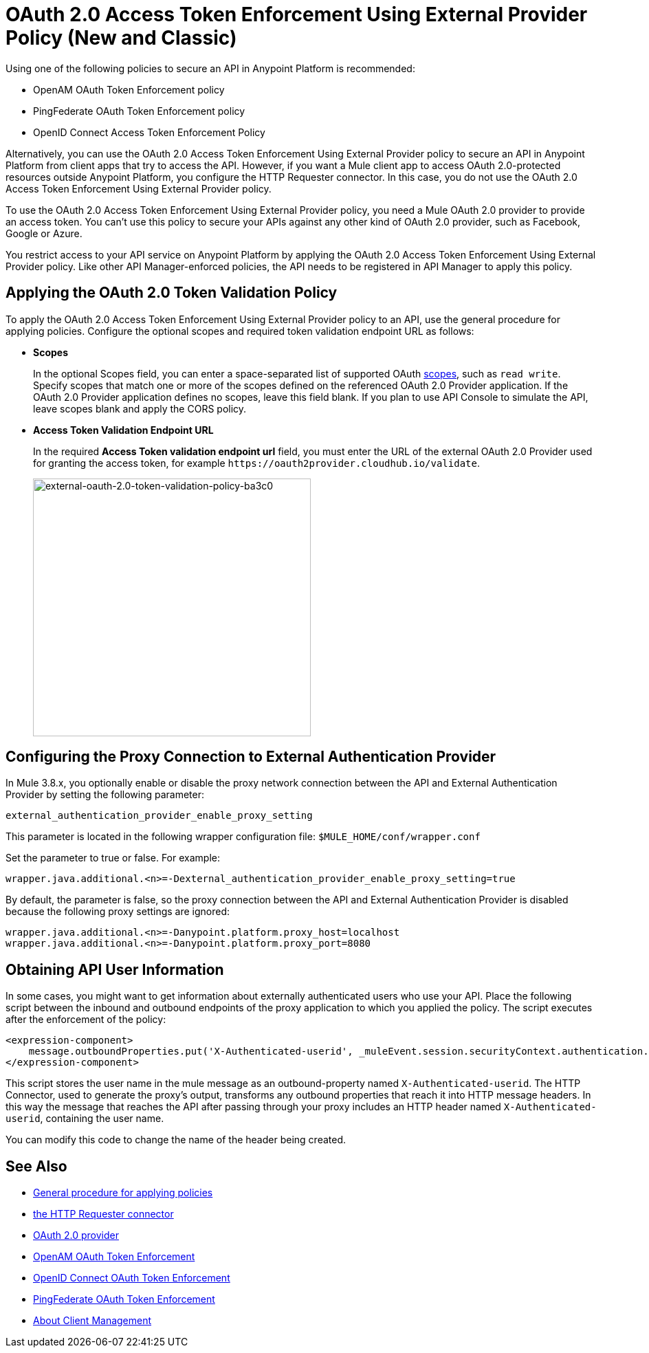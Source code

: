 = OAuth 2.0 Access Token Enforcement Using External Provider Policy (New and Classic)
:keywords: oauth, raml, token, validation, policy

Using one of the following policies to secure an API in Anypoint Platform is recommended:

* OpenAM OAuth Token Enforcement policy
* PingFederate OAuth Token Enforcement policy
* OpenID Connect Access Token Enforcement Policy

Alternatively, you can use the OAuth 2.0 Access Token Enforcement Using External Provider policy to secure an API in Anypoint Platform from client apps that try to access the API. However, if you want a Mule client app to access OAuth 2.0-protected resources outside Anypoint Platform, you configure the HTTP Requester connector. In this case, you do not use the OAuth 2.0 Access Token Enforcement Using External Provider policy.

To use the OAuth 2.0 Access Token Enforcement Using External Provider policy, you need a Mule OAuth 2.0 provider to provide an access token. You can't use this policy to secure your APIs against any other kind of OAuth 2.0 provider, such as Facebook, Google or Azure. 

You restrict access to your API service on Anypoint Platform by applying the OAuth 2.0 Access Token Enforcement Using External Provider policy. Like other API Manager-enforced policies, the API needs to be registered in API Manager to apply this policy.

== Applying the OAuth 2.0 Token Validation Policy

To apply the OAuth 2.0 Access Token Enforcement Using External Provider policy to an API, use the general procedure for applying policies. Configure the optional scopes and required token validation endpoint URL as follows:

* *Scopes*
+
In the optional Scopes field, you can enter a space-separated list of supported OAuth link:https://tools.ietf.org/html/rfc6749#page-23[scopes], such as `read write`. Specify scopes that match one or more of the scopes defined on the referenced OAuth 2.0 Provider application. If the OAuth 2.0 Provider application defines no scopes, leave this field blank. If you plan to use API Console to simulate the API, leave scopes blank and apply the CORS policy.
+
* *Access Token Validation Endpoint URL*
+
In the required *Access Token validation endpoint url* field, you must enter the URL of the external OAuth 2.0 Provider used for granting the access token, for example `+https://oauth2provider.cloudhub.io/validate+`.
+
image::external-oauth-2.0-token-validation-policy-ba3c0.png[external-oauth-2.0-token-validation-policy-ba3c0,height=375,width=404]

== Configuring the Proxy Connection to External Authentication Provider

In Mule 3.8.x, you optionally enable or disable the proxy network connection between the API and External Authentication Provider by setting the following parameter:

`external_authentication_provider_enable_proxy_setting`

This parameter is located in the following wrapper configuration file: `$MULE_HOME/conf/wrapper.conf`

Set the parameter to true or false. For example:

`wrapper.java.additional.<n>=-Dexternal_authentication_provider_enable_proxy_setting=true`

// default changing in 3.9 

By default, the parameter is false, so the proxy connection between the API and External Authentication Provider is disabled because the following proxy settings are ignored:

----
wrapper.java.additional.<n>=-Danypoint.platform.proxy_host=localhost
wrapper.java.additional.<n>=-Danypoint.platform.proxy_port=8080
----

== Obtaining API User Information

In some cases, you might want to get information about externally authenticated users who use your API. Place the following script between the inbound and outbound endpoints of the proxy application to which you applied the policy. The script executes after the enforcement of the policy:

[source,xml,linenums]
----
<expression-component>
    message.outboundProperties.put('X-Authenticated-userid', _muleEvent.session.securityContext.authentication.principal.username)
</expression-component>
----

This script stores the user name in the mule message as an outbound-property named `X-Authenticated-userid`. The HTTP Connector, used to generate the proxy's output, transforms any outbound properties that reach it into HTTP message headers. In this way the message that reaches the API after passing through your proxy includes an HTTP header named `X-Authenticated-userid`, containing the user name.

You can modify this code to change the name of the header being created.

== See Also

* link:/api-manager/using-policies#applying-and-removing-policies[General procedure for applying policies]

* link:/mule-user-guide/v/3.8/authentication-in-http-requests[the HTTP Requester connector]
* link:/api-manager/aes-oauth-faq[OAuth 2.0 provider]
* link:/api-manager/openam-oauth-token-enforcement-policy[OpenAM OAuth Token Enforcement]
* link:/api-manager/openid-oauth-token-enforcement-policy[OpenID Connect OAuth Token Enforcement]
* link:/api-manager/pingfederate-oauth-token-enforcement-policy[PingFederate OAuth Token Enforcement]
* link:/access-management/managing-api-clients[About Client Management]


